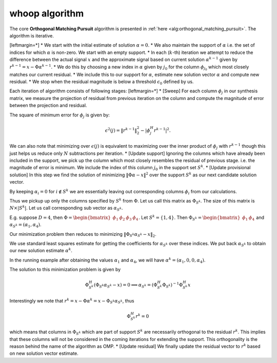 whoop algorithm
----------------------------------------------------


The core **Orthogonal Matching Pursuit** 
algorithm is presented in :ref:`here <alg:orthogonal_matching_pursuit>`.
The algorithm is iterative. 



[leftmargin=*]
*  We start with the initial estimate of solution :math:`\alpha=0`. 
*  We also maintain the support of :math:`\alpha` i.e. the set of indices for which :math:`\alpha` is non-zero.
We start with an empty support.
*  In each (:math:`k`-th) iteration we attempt to reduce the difference between the actual signal :math:`x` 
and the approximate signal based on current solution :math:`\alpha^{k-1}` given by :math:`r^{k-1} = x - \Phi \alpha^{k-1}`.
*  We do this by choosing a new index in :math:`\alpha` given by :math:`j_0` for the column :math:`\phi_{j_0}`
which most closely matches our current residual.
*  We include this to our support for :math:`\alpha`, estimate new solution vector :math:`\alpha` and compute
new residual.
*  We stop when the residual magnitude is below a threshold :math:`\epsilon_0` defined by us.


Each iteration of algorithm consists of following stages:
[leftmargin=*]
* [Sweep] For each column :math:`\phi_j` in our synthesis matrix, 
we measure the projection of residual from previous iteration  on the column
and compute the magnitude of error between the projection
and residual. 

The square of minimum error for :math:`\phi_j` is given by:


.. math:: 

    \epsilon^2(j) = \| r^{k-1}\|_2^2 - |\phi_j^H r^{k-1}|^2.


We can also note that minimizing over :math:`\epsilon(j)` is equivalent to 
maximizing over the inner product of :math:`\phi_j` with :math:`r^{k-1}` though this
just helps us reduce only :math:`N` subtractions per iteration. 
* [Update support] Ignoring the columns which have already been included in the support, we pick
up the column which most closely resembles the residual of previous stage. i.e. the magnitude of
error is minimum. We include the index of this column :math:`j_0` in the support set :math:`S^{k}`.
* [Update provisional solution] 
In this step we find the solution of minimizing :math:`\| \Phi \alpha - x \|^2` over the
support :math:`S^k` as our next candidate solution vector.

By keeping :math:`\alpha_i = 0` for :math:`i \notin S^k` we are essentially leaving out corresponding
columns :math:`\phi_i` from our calculations.

Thus we pickup up only the columns specified by :math:`S^k` from :math:`\Phi`. Let us call this matrix
as :math:`\Phi_{S^k}`. The size of this matrix is :math:`N \times | S^k |`. 
Let us call corresponding sub vector as :math:`\alpha_{S^k}`.

E.g. suppose :math:`D=4`, then :math:`\Phi = \begin{bmatrix} \phi_1 & \phi_2 & \phi_3 & \phi_4 \end{bmatrix}`.
Let :math:`S^k = \{1, 4\}`. Then :math:`\Phi_{S^k} = \begin{bmatrix} \phi_1 & \phi_4 \end{bmatrix}` and
:math:`\alpha_{S^k} = (\alpha_1, \alpha_4)`.

Our minimization problem then reduces to minimizing :math:`\|\Phi_{S^k} \alpha_{S^k} - x \|_2`.

We use standard least squares estimate for getting the coefficients for :math:`\alpha_{S^k}` over these indices.
We put back :math:`\alpha_{S^k}` to obtain our new solution estimate :math:`\alpha^k`.

In the running example after obtaining the values :math:`\alpha_1` and :math:`\alpha_4`, we will have 
:math:`\alpha^k = (\alpha_1, 0 , 0, \alpha_4)`.

The solution to this minimization problem is given by


.. math:: 

    \Phi_{S^k}^H ( \Phi_{S^k}\alpha_{S^k} - x ) = 0 
    \implies \alpha_{S^k} = ( \Phi_{S^k}^H \Phi_{S^k} )^{-1} \Phi_{S^k}^H x


Interestingly we note that :math:`r^k = x - \Phi \alpha^k = x - \Phi_{S^k} \alpha_{S^k}`, thus


.. math:: 

    \Phi_{S^k}^H r^k = 0

which means that columns in :math:`\Phi_{S^k}` which are part of support :math:`S^k` are necessarily
orthogonal to the residual :math:`r^k`. This implies that these columns will not be considered
in the coming iterations for extending the support. This orthogonality is the reason
behind the name of the algorithm as OMP.
* [Update residual] We finally update the residual vector to :math:`r^k` based on new solution 
vector estimate.





    


 
